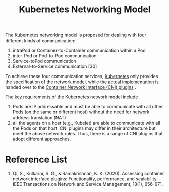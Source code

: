 :PROPERTIES:
:ID:       8f990737-1c2a-4c45-8149-76029b5dbc13
:END:
#+title: Kubernetes Networking Model
#+filetags: Networking model

The Kubernetes networking model is proposed for dealing with four different kinds of communication:
1. intraPod or Container-to-Container communication within a Pod
2. inter-Pod or Pod-to-Pod communication
3. Service-toPod communication
4. External-to-Service communication [30]

To achieve these four communication services, [[id:b60301a4-574f-43ee-a864-15f5793ea990][Kubernetes]] only provides the specification of the network model, while the actual implementation is handed over to the [[id:203c4778-9335-4eef-b8ab-5aa39093c5cb][Container Network Interface (CNI) plugins]] .

The key requirements of the Kubernetes network model include
1. Pods are IP addressable and must be able to communicate with all other Pods (on the same or different host) without the need for network address translation (NAT)
2. all the agents on a host (e.g., Kubelet) are able to communicate with all the Pods on that host. CNI plugins may differ in their architecture but meet the above network rules. Thus, there is a range of CNI plugins that adopt different approaches.

* Reference List
1. Qi, S., Kulkarni, S. G., & Ramakrishnan, K. K. (2020). Assessing container network interface plugins: Functionality, performance, and scalability. IEEE Transactions on Network and Service Management, 18(1), 656-671.
